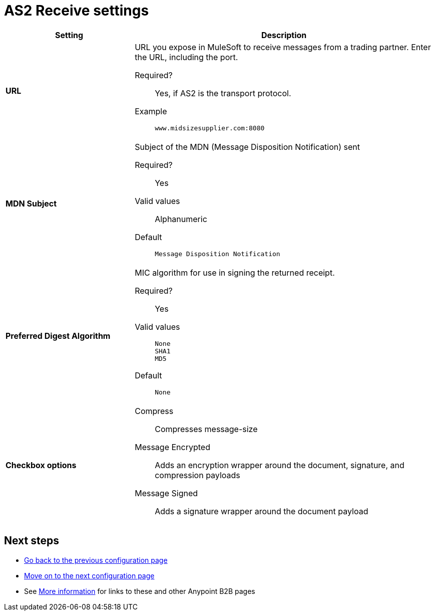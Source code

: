 = AS2 Receive settings

[%header,cols="3s,7a"]
|===
|Setting |Description

| URL
| URL you  expose in MuleSoft to receive messages from a trading partner. Enter the URL, including the port.

Required?::
Yes, if AS2 is the transport protocol.

Example::
`www.midsizesupplier.com:8080`



| MDN Subject
| Subject of the MDN (Message Disposition Notification) sent

Required?::
Yes

Valid values::
Alphanumeric

Default::
`Message Disposition Notification`



| Preferred Digest Algorithm
| MIC algorithm for use in signing the returned receipt.

Required?::
Yes

Valid values::
`None` +
`SHA1` +
`MD5`

Default::
`None`



| Checkbox options

| Compress::
Compresses message-size

Message Encrypted::
Adds an encryption wrapper around the document, signature, and compression payloads

Message Signed::
Adds a signature wrapper around the document payload

|===

////
MDN Required::
An Async MDN will return the MDN to the URL at a later time for files sent if an MDN is required. If you are using Async MDN, enter the URL and port to which it should be sent.

NOTE: If this checkbox is selected, the *Require Receipt for Unsupported Digest Algorithm* and *Require Receipt for Unsupported Signature Format* checkboxes appear.

MDN Signed::
Ensures trading partner validation and security
////

== Next steps

* link:/anypoint-b2b/endpoint-as2-send[Go back to the previous configuration page]
* link:/anypoint-b2b/endpoint-ftps-send[Move on to the next configuration page]
* See link:/anypoint-b2b/more-information[More information] for links to these and other Anypoint B2B pages
